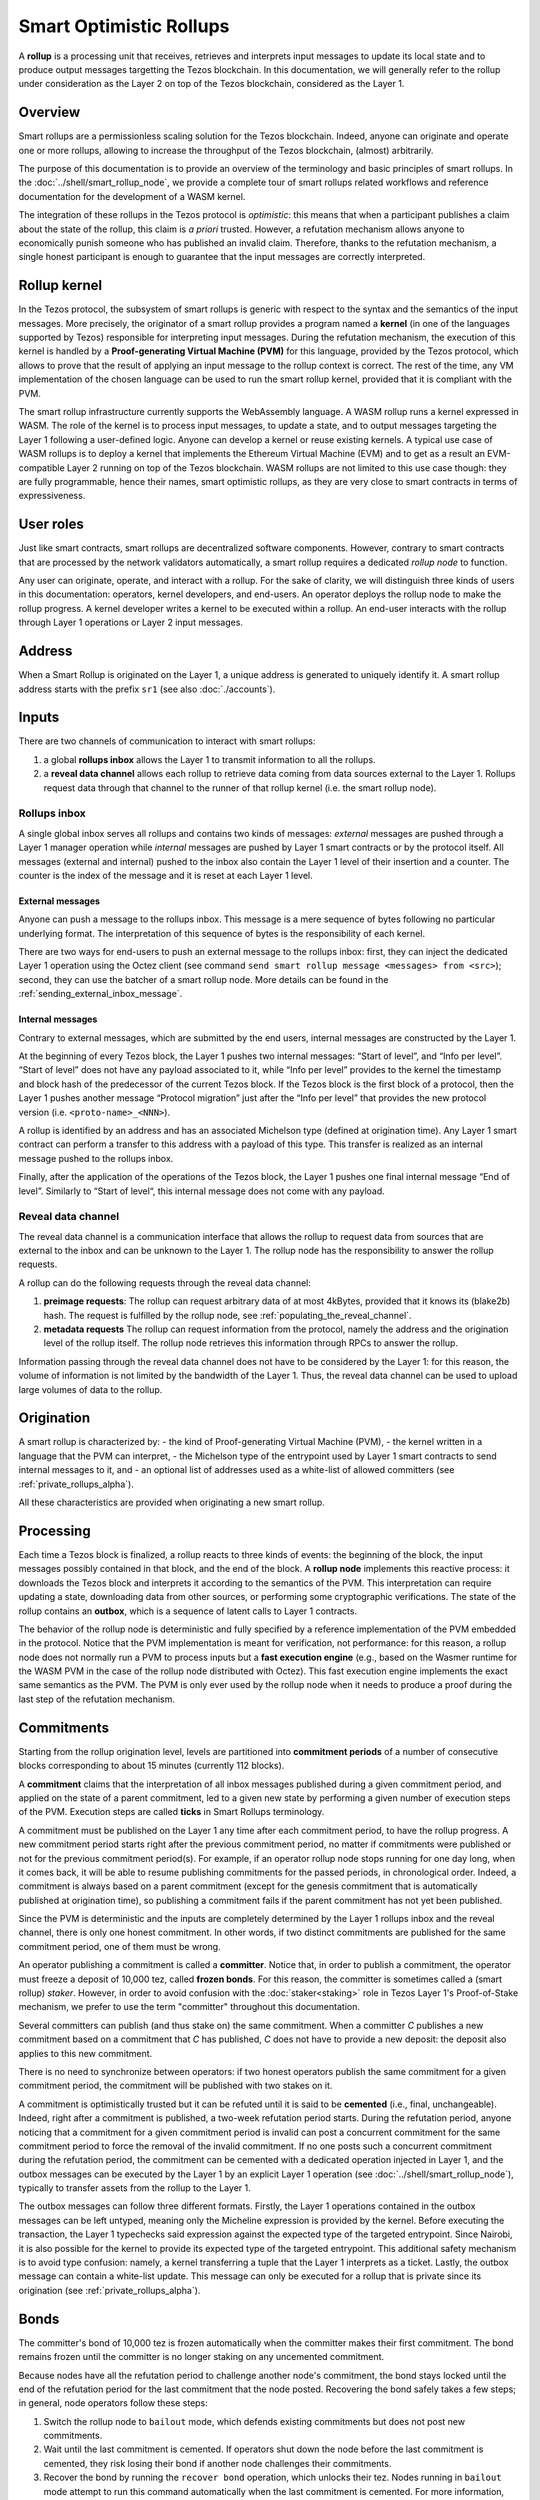 Smart Optimistic Rollups
========================

A **rollup** is a processing unit that receives, retrieves and
interprets input messages to update its local state and to produce
output messages targetting the Tezos blockchain. In this
documentation, we will generally refer to the rollup under
consideration as the Layer 2 on top of the Tezos blockchain,
considered as the Layer 1.

Overview
^^^^^^^^

Smart rollups are a permissionless scaling solution for the Tezos
blockchain.  Indeed, anyone can originate and operate one or more
rollups, allowing to increase the throughput of the Tezos blockchain,
(almost) arbitrarily.

The purpose of this documentation is to provide an overview of the terminology and basic principles of smart rollups.
In the :doc:`../shell/smart_rollup_node`, we provide a complete tour
of smart rollups related workflows and reference documentation for the development of a WASM kernel.

The integration of these rollups in the Tezos protocol is
*optimistic*: this means that when a participant publishes a claim
about the state of the rollup, this claim is *a priori*
trusted. However, a refutation mechanism allows anyone to economically
punish someone who has published an invalid claim. Therefore, thanks
to the refutation mechanism, a single honest participant is enough to
guarantee that the input messages are correctly interpreted.

Rollup kernel
^^^^^^^^^^^^^

In the Tezos protocol, the subsystem of smart rollups is generic with
respect to the syntax and the semantics of the input messages. More
precisely, the originator of a smart rollup provides a program named a
**kernel** (in one of the languages supported by Tezos) responsible
for interpreting input messages. During the refutation mechanism, the
execution of this kernel is handled by a **Proof-generating Virtual
Machine (PVM)** for this language, provided by the Tezos protocol,
which allows to prove that the result of applying an input message to
the rollup context is correct. The rest of the time, any VM
implementation of the chosen language can be used to run the smart
rollup kernel, provided that it is compliant with the PVM.

The smart rollup infrastructure currently supports the WebAssembly
language. A WASM rollup runs a kernel expressed in WASM. The role of the kernel is
to process input messages, to update a state, and to output messages
targeting the Layer 1 following a user-defined logic. Anyone can
develop a kernel or reuse existing kernels. A typical use case of WASM
rollups is to deploy a kernel that implements the Ethereum Virtual
Machine (EVM) and to get as a result an EVM-compatible Layer 2 running
on top of the Tezos blockchain. WASM rollups are not limited to this
use case though: they are fully programmable, hence their names, smart
optimistic rollups, as they are very close to smart contracts in terms
of expressiveness.

User roles
^^^^^^^^^^

Just like smart contracts, smart rollups are decentralized software
components. However, contrary to smart contracts that are processed
by the network validators automatically, a smart rollup requires
a dedicated *rollup node* to function.

Any user can originate, operate, and interact with a rollup. For the
sake of clarity, we will distinguish three kinds of users in this
documentation: operators, kernel developers, and end-users. An
operator deploys the rollup node to make the rollup progress. A kernel
developer writes a kernel to be executed within a rollup. An end-user
interacts with the rollup through Layer 1 operations or Layer 2 input
messages.

Address
^^^^^^^

When a Smart Rollup is originated on the Layer 1, a unique address is
generated to uniquely identify it. A smart rollup address starts with
the prefix ``sr1``
(see also :doc:`./accounts`).

Inputs
^^^^^^

There are two channels of communication to interact with smart rollups:

#. a global **rollups inbox** allows the Layer 1 to transmit
   information to all the rollups.

#. a **reveal data channel** allows each rollup to retrieve data
   coming from data sources external to the Layer 1. Rollups request
   data through that channel to the runner of that rollup kernel
   (i.e. the smart rollup node).

Rollups inbox
"""""""""""""

A single global inbox serves all rollups and contains two kinds of messages:
*external* messages are pushed through a Layer 1 manager operation
while *internal* messages are pushed by Layer 1 smart contracts or by
the protocol itself. All messages (external and internal) pushed to
the inbox also contain the Layer 1 level of their insertion and a
counter. The counter is the index of the message and it is reset at
each Layer 1 level.

External messages
'''''''''''''''''

Anyone can push a message to the rollups inbox. This message is a mere
sequence of bytes following no particular underlying format. The
interpretation of this sequence of bytes is the responsibility of each
kernel.

There are two ways for end-users to push an external message to the
rollups inbox: first, they can inject the dedicated Layer 1 operation
using the Octez client (see command ``send smart rollup message
<messages> from <src>``); second, they can use the batcher
of a smart rollup node. More details can be found in the :ref:`sending_external_inbox_message`.

Internal messages
'''''''''''''''''

Contrary to external messages, which are submitted by the end users,
internal messages are constructed by the Layer 1.

At the beginning of every Tezos block, the Layer 1 pushes two internal
messages: “Start of level”, and “Info per level”. “Start of level”
does not have any payload associated to it, while “Info per level”
provides to the kernel the timestamp and block hash of the predecessor
of the current Tezos block. If the Tezos block is the first block of a
protocol, then the Layer 1 pushes another message “Protocol migration”
just after the “Info per level” that provides the new protocol version
(i.e. ``<proto-name>_<NNN>``).

A rollup is identified by an address and has an associated Michelson
type (defined at origination time). Any Layer 1 smart contract can
perform a transfer to this address with a payload of this type. This
transfer is realized as an internal message pushed to the rollups
inbox.

Finally, after the application of the operations of the Tezos block,
the Layer 1 pushes one final internal message “End of
level”. Similarly to “Start of level“, this internal message does not
come with any payload.

.. _reveal_data_channel_smart_rollups_alpha:

Reveal data channel
"""""""""""""""""""

The reveal data channel is a communication interface that allows the
rollup to request data from sources that are external to the inbox and
can be unknown to the Layer 1. The rollup node has the responsibility
to answer the rollup requests.

A rollup can do the following requests through the reveal data channel:

#. **preimage requests**: The rollup can request arbitrary data of at
   most 4kBytes, provided that it knows its (blake2b) hash. The
   request is fulfilled by the rollup node, see :ref:`populating_the_reveal_channel`.

#. **metadata requests** The rollup can request information from the
   protocol, namely the address and the origination level of the
   rollup itself. The rollup node retrieves this information
   through RPCs to answer the rollup.

Information passing through the reveal data channel does not have to
be considered by the Layer 1: for this reason, the volume of
information is not limited by the bandwidth of the Layer 1. Thus, the
reveal data channel can be used to upload large volumes of data to the
rollup.

Origination
^^^^^^^^^^^

A smart rollup is characterized by:
- the kind of Proof-generating Virtual Machine (PVM),
- the kernel written in a language that the PVM can interpret,
- the Michelson type of the entrypoint used by Layer 1 smart contracts
to send internal messages to it, and
- an optional list of addresses used as a white-list of allowed
committers (see :ref:`private_rollups_alpha`).

All these characteristics are provided when originating a new smart
rollup.

Processing
^^^^^^^^^^
Each time a Tezos block is finalized, a rollup reacts to three kinds
of events: the beginning of the block, the input messages possibly
contained in that block, and the end of the block. A **rollup node**
implements this reactive process: it downloads the Tezos block and
interprets it according to the semantics of the PVM. This
interpretation can require updating a state, downloading data from
other sources, or performing some cryptographic verifications. The
state of the rollup contains an **outbox**, which is a sequence of
latent calls to Layer 1 contracts.

The behavior of the rollup node is deterministic and fully specified
by a reference implementation of the PVM embedded in the
protocol. Notice that the PVM implementation is meant for
verification, not performance: for this reason, a rollup node does not
normally run a PVM to process inputs but a **fast execution engine**
(e.g., based on the Wasmer runtime for the WASM PVM in the case of the
rollup node distributed with Octez). This fast execution engine
implements the exact same semantics as the PVM. The PVM is only ever
used by the rollup node when it needs to produce a proof during the
last step of the refutation mechanism.

.. _commitments_alpha:

Commitments
^^^^^^^^^^^

Starting from the rollup origination level, levels are partitioned
into **commitment periods** of a number of consecutive blocks corresponding to about 15 minutes (currently 112 blocks).

A **commitment** claims that the interpretation of all inbox messages
published during a given commitment period, and applied on the state of
a parent commitment, led to a given new state by performing a given
number of execution steps of the PVM. Execution steps are called
**ticks** in Smart Rollups terminology.

A commitment must be
published on the Layer 1 any time after each commitment period, to have the rollup
progress.
A new commitment period starts right after the previous commitment period, no matter if commitments were published or not for the previous commitment period(s).
For example, if an operator rollup node stops running for one day long, when it comes back, it will be able to resume publishing commitments for the passed periods, in chronological order.
Indeed, a commitment is always based on a parent commitment (except
for the genesis commitment that is automatically published at
origination time), so publishing a commitment fails if the parent commitment has not yet been published.

Since the PVM is deterministic and the inputs are completely
determined by the Layer 1 rollups inbox and the reveal channel, there
is only one honest commitment. In other words, if two distinct
commitments are published for the same commitment period, one of them
must be wrong.

An operator publishing a commitment is called a **committer**.
Notice that, in order to publish a commitment, the operator must freeze a
deposit of 10,000 tez, called **frozen bonds**. For this reason, the
committer is sometimes called a
(smart rollup) *staker*. However, in order to avoid confusion with the
:doc:`staker<staking>` role in Tezos Layer 1's Proof-of-Stake mechanism, we prefer to use the term "committer" throughout this documentation.

Several committers can publish (and thus stake on) the same commitment. When a
committer *C* publishes a new commitment based on a commitment that *C*
has published, *C* does not have to provide a new deposit: the deposit also
applies to this new commitment.

There is no need to synchronize between operators: if two honest
operators publish the same commitment for a given commitment period,
the commitment will be published with two stakes on it.

A commitment is optimistically trusted but it can be refuted until it
is said to be **cemented** (i.e., final, unchangeable). Indeed, right
after a commitment is published, a two-week refutation period
starts. During the refutation period, anyone noticing that a
commitment for a given commitment period is invalid can post a
concurrent commitment for the same commitment period to force the
removal of the invalid commitment. If no one posts such a concurrent
commitment during the refutation period, the commitment can be
cemented with a dedicated operation injected in Layer 1, and the
outbox messages can be executed by the Layer 1 by an explicit Layer 1
operation (see :doc:`../shell/smart_rollup_node`), typically
to transfer assets from the rollup to the Layer 1.

The outbox messages can follow three different formats. Firstly, the
Layer 1 operations contained in the outbox messages can be left
untyped, meaning only the Micheline expression is provided by the
kernel. Before executing the transaction, the Layer 1 typechecks said
expression against the expected type of the targeted entrypoint. Since
Nairobi, it is also possible for the kernel to provide its expected
type of the targeted entrypoint. This additional safety mechanism is
to avoid type confusion: namely, a kernel transferring a tuple that
the Layer 1 interprets as a ticket. Lastly, the outbox message can
contain a white-list update. This message can only be executed for a
rollup that is private since its origination (see
:ref:`private_rollups_alpha`).

.. _bonds:

Bonds
^^^^^

The committer's bond of 10,000 tez is frozen automatically when the committer makes their first commitment.
The bond remains frozen until the committer is no longer staking on any uncemented commitment.

Because nodes have all the refutation period to challenge another node's commitment, the bond stays locked until the end of the refutation period for the last commitment that the node posted.
Recovering the bond safely takes a few steps; in general, node operators follow these steps:

#. Switch the rollup node to ``bailout`` mode, which defends existing commitments but does not post new commitments.

#. Wait until the last commitment is cemented.
   If operators shut down the node before the last commitment is cemented, they risk losing their bond if another node challenges their commitments.

#. Recover the bond by running the ``recover bond`` operation, which unlocks their tez.
   Nodes running in ``bailout`` mode attempt to run this command automatically when the last commitment is cemented.
   For more information, see :ref:`deploying_a_rollup_node`.

Refutation
^^^^^^^^^^

Because of concurrent commitments, a rollup is generally related to a
**commitment tree** where branches correspond to different claims
about the rollup state.

By construction, only one view of the rollup state is valid (as the
PVM is deterministic). When two concurrent branches exist in the
commitment tree, the cementation process is stopped at the first fork
in the tree. To unfreeze the cementation process, a **refutation
game** must be started between *two concurrent committers* of these
branches. Refutation games are automatically played by rollup nodes to
defend their stakes: honest participants are guaranteed to win these
games. Therefore, an honest participant should not have to worry about
refutation games. Finally, a running refutation game does not prevent
new commitments to be published on top of the disputed commitments.

A refutation game is decomposed into two main steps: a dissection
mechanism and a final conflict resolution phase. During the first
phase, the two committers exchange hashes about intermediate states of
the rollups in a way that allows them to converge to the very first
tick on which they disagree. The exact number of hashes exchanged at a
given step is PVM-dependent. During the final phase, the committers must
provide a proof that they correctly interpreted this conflicting tick.

The Layer 1 PVM then determines whether these proofs are valid. There
are only two possible outcomes: either one of the committers, that we dub *C* in the sequel, has provided
a valid proof, then *C* wins the game, and is rewarded with half of the
opponent's deposit (the other half being burnt); or, both committers have
provided an invalid proof and they both lose their deposit. In the
end, at most one stake will be kept in the commitment tree. When a
commitment has no more stake on it (because all committers have lost the
related refutation games), it is removed from the tree. An honest
player *H* must therefore play as many refutation games as there are
stakes on the commitments in conflict with *H*'s own commitment.

Finally, notice that each player is subject to a timer similar to a
chess clock, allowing each player to play only up to one week: after
this time is elapsed, a player can be dismissed by any Layer 1 user
playing a timeout operation. Thus, the refutation game played by the
two players can last at most 2 weeks.

There is no timeout for starting a refutation game after having
published a concurrent commitment. However, assuming the existence of
an honest participant *H*, then *H* will start the refutation game with all
concurrent committers to avoid the rollup getting stuck.

.. _private_rollups_alpha:

Private rollups
^^^^^^^^^^^^^^^

A **private** Smart Rollup guarantees that private data cannot be
leaked by any means, whereas in a public rollup, one can force a
rollup to leak part of the data by starting a refutation game. This is
achieved by restricting the set of allowed committers using a
*whitelist*. With that restriction, only addresses on the whitelist
can publish commitments and therefore participate in a refutation
game.

The whitelist is optionally defined at origination. The rollup is
considered public if no white-list is defined, private otherwise. The
whitelist can be updated with a specific outbox message. This message
contains an optional list, the new list completely replaces the stored
whitelist in layer 1. If the message contains no list, then the
rollup becomes public. In turn, it is forbidden to make a public
rollup private by sending an outbox message with a non-empty
whitelist.

It is the responsibility of the kernel to maintain the white-list by
submitting outbox messages. Kernels must therefore implement their
own access control list logic to add and remove addresses.

Also, it is important to remember that because of the refutation
logic, an outbox message can only be executed when the associated
commitment has been cemented (see :doc:`../shell/smart_rollup_node`).
